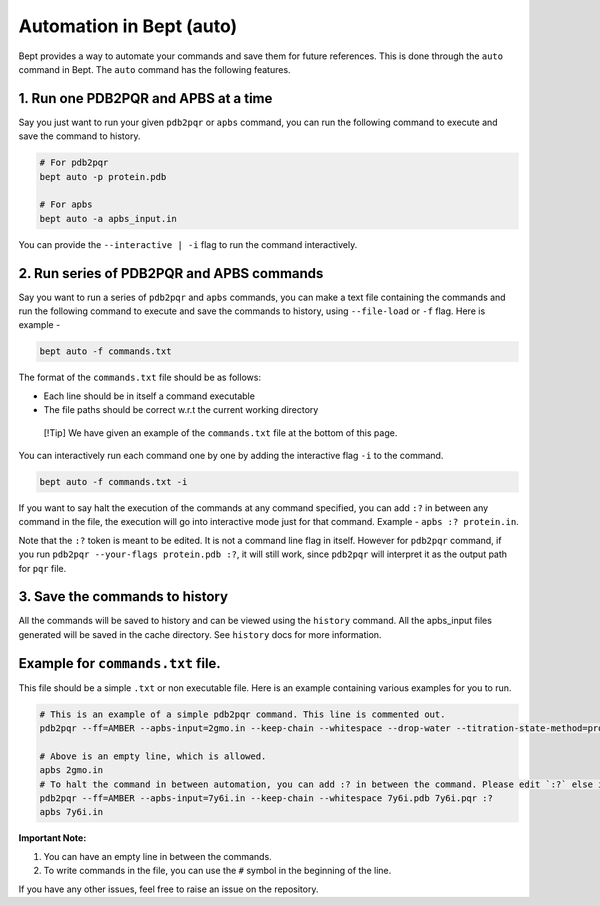Automation in Bept (auto)
=========================

Bept provides a way to automate your commands and save them for future
references. This is done through the ``auto`` command in Bept. The
``auto`` command has the following features.

1. Run one PDB2PQR and APBS at a time
-------------------------------------

Say you just want to run your given ``pdb2pqr`` or ``apbs`` command, you
can run the following command to execute and save the command to
history.

.. code:: bash

   # For pdb2pqr
   bept auto -p protein.pdb

   # For apbs
   bept auto -a apbs_input.in

You can provide the ``--interactive | -i`` flag to run the command
interactively.

2. Run series of PDB2PQR and APBS commands
------------------------------------------

Say you want to run a series of ``pdb2pqr`` and ``apbs`` commands, you
can make a text file containing the commands and run the following
command to execute and save the commands to history, using
``--file-load`` or ``-f`` flag. Here is example -

.. code:: bash

   bept auto -f commands.txt

The format of the ``commands.txt`` file should be as follows:

-  Each line should be in itself a command executable
-  The file paths should be correct w.r.t the current working directory

..

   [!Tip] We have given an example of the ``commands.txt`` file at the
   bottom of this page.

You can interactively run each command one by one by adding the
interactive flag ``-i`` to the command.

.. code:: bash

   bept auto -f commands.txt -i

If you want to say halt the execution of the commands at any command
specified, you can add ``:?`` in between any command in the file, the
execution will go into interactive mode just for that command. Example -
``apbs :? protein.in``.

Note that the ``:?`` token is meant to be edited. It is not a command
line flag in itself. However for ``pdb2pqr`` command, if you run
``pdb2pqr --your-flags protein.pdb :?``, it will still work, since
``pdb2pqr`` will interpret it as the output path for ``pqr`` file.

3. Save the commands to history
-------------------------------

All the commands will be saved to history and can be viewed using the
``history`` command. All the apbs_input files generated will be saved in
the cache directory. See ``history`` docs for more information.

Example for ``commands.txt`` file.
--------------------------------

This file should be a simple ``.txt`` or non executable file. Here is an
example containing various examples for you to run.

.. code:: text

   # This is an example of a simple pdb2pqr command. This line is commented out.
   pdb2pqr --ff=AMBER --apbs-input=2gmo.in --keep-chain --whitespace --drop-water --titration-state-method=propka --with-ph=7 2gmo.pdb 2gmo.pqr

   # Above is an empty line, which is allowed.
   apbs 2gmo.in
   # To halt the command in between automation, you can add :? in between the command. Please edit `:?` else it will be considered as a part of the command.
   pdb2pqr --ff=AMBER --apbs-input=7y6i.in --keep-chain --whitespace 7y6i.pdb 7y6i.pqr :?
   apbs 7y6i.in

**Important Note:**

1. You can have an empty line in between the commands.
2. To write commands in the file, you can use the ``#`` symbol in the
   beginning of the line.

If you have any other issues, feel free to raise an issue on the
repository.

